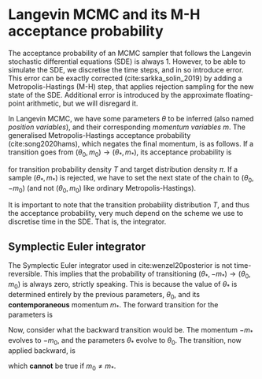 * Langevin MCMC and its M-H acceptance probability
  The acceptance probability of an MCMC sampler that follows the Langevin
  stochastic differential equations (SDE) is always 1. However, to be able to
  simulate the SDE, we discretise the time steps, and in so introduce error.
  This error can be exactly corrected (cite:sarkka_solin_2019) by adding a
  Metropolis-Hastings (M-H) step, that applies rejection sampling for the new
  state of the SDE. Additional error is introduced by the approximate
  floating-point arithmetic, but we will disregard it.

  In Langevin MCMC, we have some parameters $\theta$ to be inferred (also named
  /position variables/), and their corresponding /momentum variables/ $m$. The
  generalised Metropolis-Hastings acceptance probability (cite:song2020hams),
  which negates the final momentum, is as follows. If a transition goes from 
  $(\theta_0, m_0) \to (\theta_*, m_*)$, its acceptance probability is
  \begin{equation}
    \text{Pr}_\text{accept}(\theta_*, m_*) = \text{min}\left(1,
        \frac{\pi(\theta_*) T(\theta_0, -m_0 | \theta_*, -m_*)}
            {\pi(\theta_0) T(\theta_*, m_* | \theta_0, m_0)} \right)
  \end{equation}
  for transition probability density $T$ and target distribution density $\pi$.
  If a sample $(\theta_*, m_*)$ is rejected, we have to set the next state of
  the chain to $(\theta_0, -m_0)$ (and not $(\theta_0, m_0)$ like ordinary
  Metropolis-Hastings).

  It is important to note that the transition probability distribution $T$, and
  thus the acceptance probability, very much depend on the scheme we use to
  discretise time in the SDE. That is, the integrator.
  
** Symplectic Euler integrator 
     The Symplectic Euler integrator used in cite:wenzel20posterior is not
     time-reversible. This implies that the probability of transitioning
     $(\theta_*, -m_*) \to (\theta_0, m_0)$ is always zero, strictly speaking.
     This is because the value of $\theta_*$ is determined entirely by the
     previous parameters, $\theta_0$, and its *contemporaneous* momentum $m_*$.
     The forward transition for the parameters is
     \begin{equation}
        \theta_* = \theta_0 + h M^{-1} m_*.
     \end{equation}
     
     Now, consider what the backward transition would be. The momentum $-m_*$
     evolves to $-m_0$, and the parameters $\theta_*$ evolve to $\theta_0$. The
     transition, now applied backward, is
     \begin{equation}
        \theta_0 = \theta_* + h M^{-1} (-m_0),
     \end{equation}
     which *cannot* be true if $m_0 \ne m_*$.
